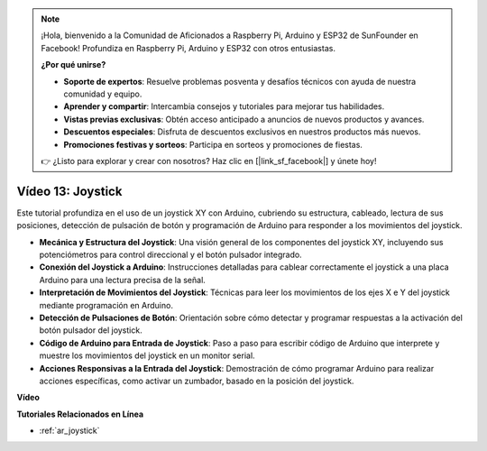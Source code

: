 .. note::

    ¡Hola, bienvenido a la Comunidad de Aficionados a Raspberry Pi, Arduino y ESP32 de SunFounder en Facebook! Profundiza en Raspberry Pi, Arduino y ESP32 con otros entusiastas.

    **¿Por qué unirse?**

    - **Soporte de expertos**: Resuelve problemas posventa y desafíos técnicos con ayuda de nuestra comunidad y equipo.
    - **Aprender y compartir**: Intercambia consejos y tutoriales para mejorar tus habilidades.
    - **Vistas previas exclusivas**: Obtén acceso anticipado a anuncios de nuevos productos y avances.
    - **Descuentos especiales**: Disfruta de descuentos exclusivos en nuestros productos más nuevos.
    - **Promociones festivas y sorteos**: Participa en sorteos y promociones de fiestas.

    👉 ¿Listo para explorar y crear con nosotros? Haz clic en [|link_sf_facebook|] y únete hoy!

Vídeo 13: Joystick 
===================

Este tutorial profundiza en el uso de un joystick XY con Arduino, cubriendo su estructura, cableado, lectura de sus posiciones, detección de pulsación de botón y programación de Arduino para responder a los movimientos del joystick.

* **Mecánica y Estructura del Joystick**: Una visión general de los componentes del joystick XY, incluyendo sus potenciómetros para control direccional y el botón pulsador integrado.
* **Conexión del Joystick a Arduino**: Instrucciones detalladas para cablear correctamente el joystick a una placa Arduino para una lectura precisa de la señal.
* **Interpretación de Movimientos del Joystick**: Técnicas para leer los movimientos de los ejes X e Y del joystick mediante programación en Arduino.
* **Detección de Pulsaciones de Botón**: Orientación sobre cómo detectar y programar respuestas a la activación del botón pulsador del joystick.
* **Código de Arduino para Entrada de Joystick**: Paso a paso para escribir código de Arduino que interprete y muestre los movimientos del joystick en un monitor serial.
* **Acciones Responsivas a la Entrada del Joystick**: Demostración de cómo programar Arduino para realizar acciones específicas, como activar un zumbador, basado en la posición del joystick.

**Vídeo**

.. raw:: html

    <iframe width="600" height="400" src="https://www.youtube.com/embed/-3diSIK_iAU?si=sGi8wOOUdbKfPPBP" title="YouTube video player" frameborder="0" allow="accelerometer; autoplay; clipboard-write; encrypted-media; gyroscope; picture-in-picture; web-share" allowfullscreen></iframe>

    <br/><br/>

**Tutoriales Relacionados en Línea**

* :ref:`ar_joystick`
